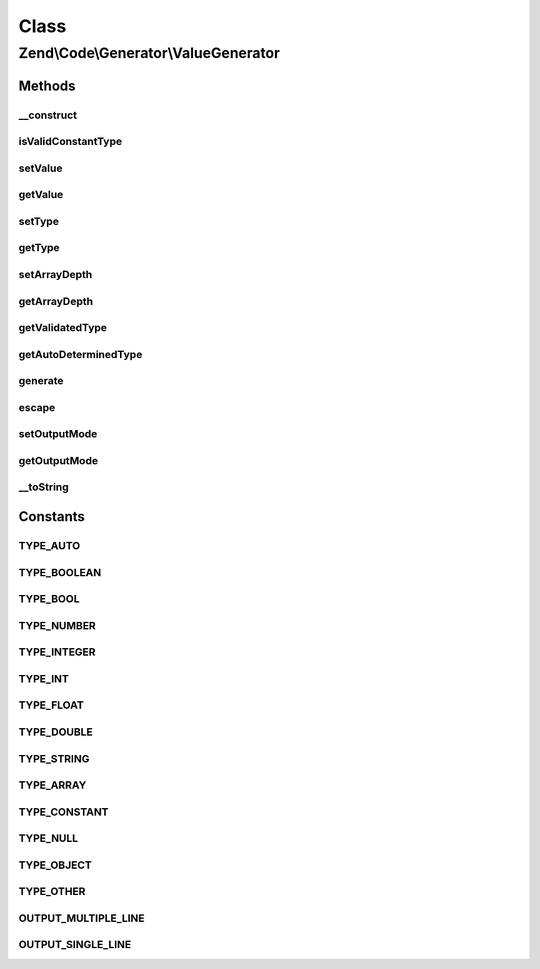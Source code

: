 .. Code/Generator/ValueGenerator.php generated using docpx on 01/30/13 03:02pm


Class
*****

Zend\\Code\\Generator\\ValueGenerator
=====================================

Methods
-------

__construct
+++++++++++

.. function:: __construct()


    @param  mixed  $value

    :param string: 
    :param string: 



isValidConstantType
+++++++++++++++++++

.. function:: isValidConstantType()


    @return bool



setValue
++++++++

.. function:: setValue()


    @param  mixed $value

    :rtype: ValueGenerator 



getValue
++++++++

.. function:: getValue()


    @return mixed



setType
+++++++

.. function:: setType()


    @param  string $type

    :rtype: ValueGenerator 



getType
+++++++

.. function:: getType()


    @return string



setArrayDepth
+++++++++++++

.. function:: setArrayDepth()


    @param  int $arrayDepth

    :rtype: ValueGenerator 



getArrayDepth
+++++++++++++

.. function:: getArrayDepth()


    @return int



getValidatedType
++++++++++++++++

.. function:: getValidatedType()


    @param  string $type

    :rtype: string 



getAutoDeterminedType
+++++++++++++++++++++

.. function:: getAutoDeterminedType()


    @param  mixed $value

    :rtype: string 



generate
++++++++

.. function:: generate()


    @throws Exception\RuntimeException

    :rtype: string 



escape
++++++

.. function:: escape()


    Quotes value for PHP code.

    :param string: Raw string.
    :param bool: Whether add surrounding quotes or not.

    :rtype: string PHP-ready code.



setOutputMode
+++++++++++++

.. function:: setOutputMode()


    @param  string $outputMode

    :rtype: ValueGenerator 



getOutputMode
+++++++++++++

.. function:: getOutputMode()


    @return string



__toString
++++++++++

.. function:: __toString()





Constants
---------

TYPE_AUTO
+++++++++

TYPE_BOOLEAN
++++++++++++

TYPE_BOOL
+++++++++

TYPE_NUMBER
+++++++++++

TYPE_INTEGER
++++++++++++

TYPE_INT
++++++++

TYPE_FLOAT
++++++++++

TYPE_DOUBLE
+++++++++++

TYPE_STRING
+++++++++++

TYPE_ARRAY
++++++++++

TYPE_CONSTANT
+++++++++++++

TYPE_NULL
+++++++++

TYPE_OBJECT
+++++++++++

TYPE_OTHER
++++++++++

OUTPUT_MULTIPLE_LINE
++++++++++++++++++++

OUTPUT_SINGLE_LINE
++++++++++++++++++

